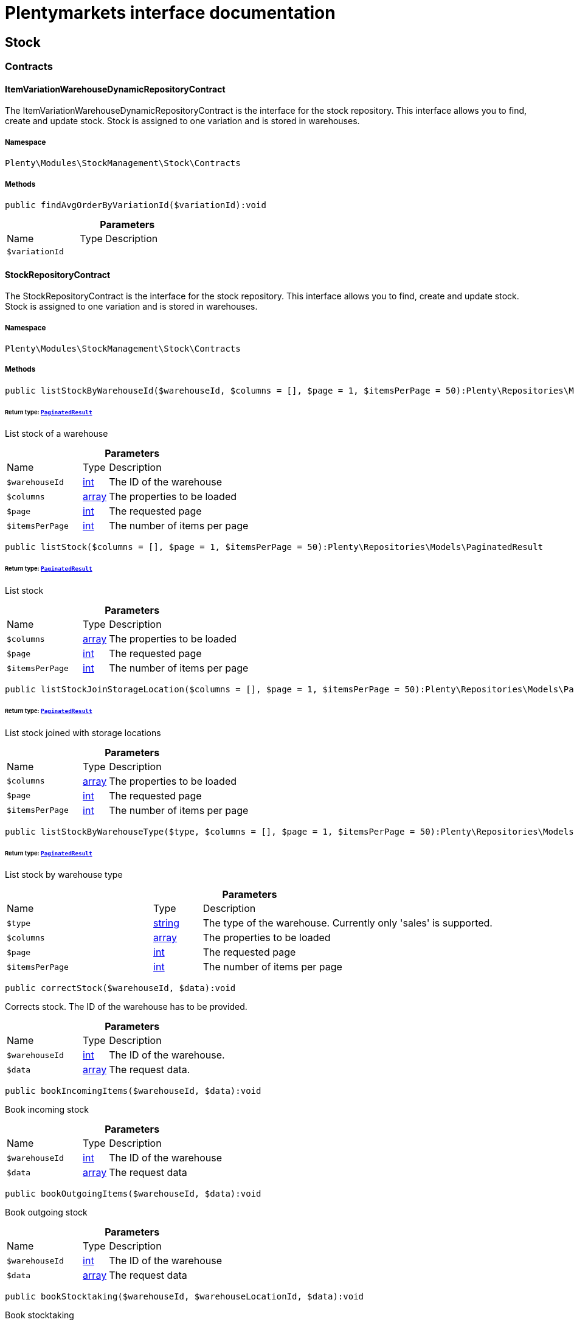 :table-caption!:
:example-caption!:
:source-highlighter: prettify
:sectids!:
= Plentymarkets interface documentation


[[stockmanagement_stock]]
== Stock

[[stockmanagement_stock_contracts]]
===  Contracts
[[stockmanagement_contracts_itemvariationwarehousedynamicrepositorycontract]]
==== ItemVariationWarehouseDynamicRepositoryContract

The ItemVariationWarehouseDynamicRepositoryContract is the interface for the stock repository. This interface allows you to find, create and update stock. Stock is assigned to one variation and is stored in warehouses.



===== Namespace

`Plenty\Modules\StockManagement\Stock\Contracts`






===== Methods

[source%nowrap, php]
[#findavgorderbyvariationid]
----

public findAvgOrderByVariationId($variationId):void

----









.*Parameters*
[cols="3,1,6"]
|===
|Name |Type |Description
a|`$variationId`
|
a|
|===



[[stockmanagement_contracts_stockrepositorycontract]]
==== StockRepositoryContract

The StockRepositoryContract is the interface for the stock repository. This interface allows you to find, create and update stock. Stock is assigned to one variation and is stored in warehouses.



===== Namespace

`Plenty\Modules\StockManagement\Stock\Contracts`






===== Methods

[source%nowrap, php]
[#liststockbywarehouseid]
----

public listStockByWarehouseId($warehouseId, $columns = [], $page = 1, $itemsPerPage = 50):Plenty\Repositories\Models\PaginatedResult

----




====== *Return type:*        xref:Miscellaneous.adoc#miscellaneous_models_paginatedresult[`PaginatedResult`]


List stock of a warehouse

.*Parameters*
[cols="3,1,6"]
|===
|Name |Type |Description
a|`$warehouseId`
|link:http://php.net/int[int^]
a|The ID of the warehouse

a|`$columns`
|link:http://php.net/array[array^]
a|The properties to be loaded

a|`$page`
|link:http://php.net/int[int^]
a|The requested page

a|`$itemsPerPage`
|link:http://php.net/int[int^]
a|The number of items per page
|===


[source%nowrap, php]
[#liststock]
----

public listStock($columns = [], $page = 1, $itemsPerPage = 50):Plenty\Repositories\Models\PaginatedResult

----




====== *Return type:*        xref:Miscellaneous.adoc#miscellaneous_models_paginatedresult[`PaginatedResult`]


List stock

.*Parameters*
[cols="3,1,6"]
|===
|Name |Type |Description
a|`$columns`
|link:http://php.net/array[array^]
a|The properties to be loaded

a|`$page`
|link:http://php.net/int[int^]
a|The requested page

a|`$itemsPerPage`
|link:http://php.net/int[int^]
a|The number of items per page
|===


[source%nowrap, php]
[#liststockjoinstoragelocation]
----

public listStockJoinStorageLocation($columns = [], $page = 1, $itemsPerPage = 50):Plenty\Repositories\Models\PaginatedResult

----




====== *Return type:*        xref:Miscellaneous.adoc#miscellaneous_models_paginatedresult[`PaginatedResult`]


List stock joined with storage locations

.*Parameters*
[cols="3,1,6"]
|===
|Name |Type |Description
a|`$columns`
|link:http://php.net/array[array^]
a|The properties to be loaded

a|`$page`
|link:http://php.net/int[int^]
a|The requested page

a|`$itemsPerPage`
|link:http://php.net/int[int^]
a|The number of items per page
|===


[source%nowrap, php]
[#liststockbywarehousetype]
----

public listStockByWarehouseType($type, $columns = [], $page = 1, $itemsPerPage = 50):Plenty\Repositories\Models\PaginatedResult

----




====== *Return type:*        xref:Miscellaneous.adoc#miscellaneous_models_paginatedresult[`PaginatedResult`]


List stock by warehouse type

.*Parameters*
[cols="3,1,6"]
|===
|Name |Type |Description
a|`$type`
|link:http://php.net/string[string^]
a|The type of the warehouse. Currently only 'sales' is supported.

a|`$columns`
|link:http://php.net/array[array^]
a|The properties to be loaded

a|`$page`
|link:http://php.net/int[int^]
a|The requested page

a|`$itemsPerPage`
|link:http://php.net/int[int^]
a|The number of items per page
|===


[source%nowrap, php]
[#correctstock]
----

public correctStock($warehouseId, $data):void

----







Corrects stock. The ID of the warehouse has to be provided.

.*Parameters*
[cols="3,1,6"]
|===
|Name |Type |Description
a|`$warehouseId`
|link:http://php.net/int[int^]
a|The ID of the warehouse.

a|`$data`
|link:http://php.net/array[array^]
a|The request data.
|===


[source%nowrap, php]
[#bookincomingitems]
----

public bookIncomingItems($warehouseId, $data):void

----







Book incoming stock

.*Parameters*
[cols="3,1,6"]
|===
|Name |Type |Description
a|`$warehouseId`
|link:http://php.net/int[int^]
a|The ID of the warehouse

a|`$data`
|link:http://php.net/array[array^]
a|The request data
|===


[source%nowrap, php]
[#bookoutgoingitems]
----

public bookOutgoingItems($warehouseId, $data):void

----







Book outgoing stock

.*Parameters*
[cols="3,1,6"]
|===
|Name |Type |Description
a|`$warehouseId`
|link:http://php.net/int[int^]
a|The ID of the warehouse

a|`$data`
|link:http://php.net/array[array^]
a|The request data
|===


[source%nowrap, php]
[#bookstocktaking]
----

public bookStocktaking($warehouseId, $warehouseLocationId, $data):void

----







Book stocktaking

.*Parameters*
[cols="3,1,6"]
|===
|Name |Type |Description
a|`$warehouseId`
|link:http://php.net/int[int^]
a|

a|`$warehouseLocationId`
|link:http://php.net/int[int^]
a|

a|`$data`
|link:http://php.net/array[array^]
a|
|===


[source%nowrap, php]
[#redistributestock]
----

public redistributeStock($data):void

----







Redistribute stock

.*Parameters*
[cols="3,1,6"]
|===
|Name |Type |Description
a|`$data`
|link:http://php.net/array[array^]
a|The request data
|===


[source%nowrap, php]
[#liststockmovements]
----

public listStockMovements($warehouseId, $columns = [], $page = 1, $itemsPerPage = 50):Plenty\Repositories\Models\PaginatedResult

----




====== *Return type:*        xref:Miscellaneous.adoc#miscellaneous_models_paginatedresult[`PaginatedResult`]


List stock movements

.*Parameters*
[cols="3,1,6"]
|===
|Name |Type |Description
a|`$warehouseId`
|link:http://php.net/int[int^]
a|The ID of the warehouse

a|`$columns`
|link:http://php.net/array[array^]
a|The properties to be loaded

a|`$page`
|link:http://php.net/int[int^]
a|The requested page

a|`$itemsPerPage`
|link:http://php.net/int[int^]
a|The number of items per page
|===


[source%nowrap, php]
[#unpackvariation]
----

public unpackVariation($warehouseId, $variationStockIntake, $variationStockCorrection):Plenty\Modules\StockManagement\Warehouse\Models\Warehouse

----




====== *Return type:*        xref:Stockmanagement.adoc#stockmanagement_models_warehouse[`Warehouse`]


Unpack variation

.*Parameters*
[cols="3,1,6"]
|===
|Name |Type |Description
a|`$warehouseId`
|link:http://php.net/int[int^]
a|The ID of the warehouse

a|`$variationStockIntake`
|link:http://php.net/array[array^]
a|

a|`$variationStockCorrection`
|link:http://php.net/array[array^]
a|
|===


[source%nowrap, php]
[#clearcriteria]
----

public clearCriteria():void

----







Resets all Criteria filters by creating a new instance of the builder object.

[source%nowrap, php]
[#applycriteriafromfilters]
----

public applyCriteriaFromFilters():void

----







Applies criteria classes to the current repository.

[source%nowrap, php]
[#setfilters]
----

public setFilters($filters = []):void

----







Sets the filter array.

.*Parameters*
[cols="3,1,6"]
|===
|Name |Type |Description
a|`$filters`
|link:http://php.net/array[array^]
a|
|===


[source%nowrap, php]
[#getfilters]
----

public getFilters():void

----







Returns the filter array.

[source%nowrap, php]
[#getconditions]
----

public getConditions():void

----







Returns a collection of parsed filters as Condition object

[source%nowrap, php]
[#clearfilters]
----

public clearFilters():void

----







Clears the filter array.


[[stockmanagement_contracts_stockstoragelocationrepositorycontract]]
==== StockStorageLocationRepositoryContract

The StockStorageLocationRepositoryContract is the interface for the stock storage location repository. This interface allows you to list the stock of all storage locations of a warehouse or to list all storage locations of a variation and the stock stored at these locations.



===== Namespace

`Plenty\Modules\StockManagement\Stock\Contracts`






===== Methods

[source%nowrap, php]
[#liststockstoragelocations]
----

public listStockStorageLocations($columns = [], $page = 1, $itemsPerPage = 50, $with = [], $filters = []):void

----







List stock of all storage locations

.*Parameters*
[cols="3,1,6"]
|===
|Name |Type |Description
a|`$columns`
|
a|The properties to be loaded

a|`$page`
|link:http://php.net/int[int^]
a|The requested page

a|`$itemsPerPage`
|link:http://php.net/int[int^]
a|The number of items per page

a|`$with`
|link:http://php.net/array[array^]
a|The relations to load in the StockStorageLocationInstance

a|`$filters`
|link:http://php.net/array[array^]
a|Conditions to be applied to the search
|===


[source%nowrap, php]
[#liststockstoragelocationsbywarehouseid]
----

public listStockStorageLocationsByWarehouseId($warehouseId, $columns = [], $page = 1, $itemsPerPage = 50, $with = []):Plenty\Repositories\Models\PaginatedResult

----




====== *Return type:*        xref:Miscellaneous.adoc#miscellaneous_models_paginatedresult[`PaginatedResult`]


List stock of all storage locations of a warehouse

.*Parameters*
[cols="3,1,6"]
|===
|Name |Type |Description
a|`$warehouseId`
|link:http://php.net/int[int^]
a|The ID of the warehouse

a|`$columns`
|link:http://php.net/array[array^]
a|The properties to be loaded

a|`$page`
|link:http://php.net/int[int^]
a|The requested page

a|`$itemsPerPage`
|link:http://php.net/int[int^]
a|The number of items per page

a|`$with`
|link:http://php.net/array[array^]
a|The relations to load in the StockStorageLocationInstance, possible is: storageLocation
|===


[source%nowrap, php]
[#liststockstoragelocationsbyvariationid]
----

public listStockStorageLocationsByVariationId($variationId, $columns = [], $page = 1, $itemsPerPage = 50, $with = [], $sortBy = &quot;id&quot;, $sortOrder = &quot;asc&quot;):Plenty\Repositories\Models\PaginatedResult

----




====== *Return type:*        xref:Miscellaneous.adoc#miscellaneous_models_paginatedresult[`PaginatedResult`]


List stock of a variation per storage location

.*Parameters*
[cols="3,1,6"]
|===
|Name |Type |Description
a|`$variationId`
|link:http://php.net/int[int^]
a|The ID of the variation.

a|`$columns`
|link:http://php.net/array[array^]
a|The properties to be loaded

a|`$page`
|link:http://php.net/int[int^]
a|The requested page

a|`$itemsPerPage`
|link:http://php.net/int[int^]
a|The number of items per page

a|`$with`
|link:http://php.net/array[array^]
a|The relations to load in the StockStorageLocationInstance, possible is: storageLocation

a|`$sortBy`
|link:http://php.net/string[string^]
a|[optional]

a|`$sortOrder`
|link:http://php.net/string[string^]
a|[optional, default=asc]
|===


[source%nowrap, php]
[#liststockstoragelocationsbywarehouseidpim]
----

public listStockStorageLocationsByWarehouseIdPim($warehouseId, $columns = [], $page = 1, $itemsPerPage = 50, $with = []):Plenty\Repositories\Models\PaginatedResult

----




====== *Return type:*        xref:Miscellaneous.adoc#miscellaneous_models_paginatedresult[`PaginatedResult`]


List  stock of all storage locations of a warehouse with pim entry

.*Parameters*
[cols="3,1,6"]
|===
|Name |Type |Description
a|`$warehouseId`
|link:http://php.net/int[int^]
a|The ID of the warehouse

a|`$columns`
|link:http://php.net/array[array^]
a|The properties to be loaded

a|`$page`
|link:http://php.net/int[int^]
a|The requested page

a|`$itemsPerPage`
|link:http://php.net/int[int^]
a|The number of items per page

a|`$with`
|link:http://php.net/array[array^]
a|The relations to load in the StockStorageLocationInstance, possible is: storageLocation
|===


[source%nowrap, php]
[#clearcriteria]
----

public clearCriteria():void

----







Resets all Criteria filters by creating a new instance of the builder object.

[source%nowrap, php]
[#applycriteriafromfilters]
----

public applyCriteriaFromFilters():void

----







Applies criteria classes to the current repository.

[source%nowrap, php]
[#setfilters]
----

public setFilters($filters = []):void

----







Sets the filter array.

.*Parameters*
[cols="3,1,6"]
|===
|Name |Type |Description
a|`$filters`
|link:http://php.net/array[array^]
a|
|===


[source%nowrap, php]
[#getfilters]
----

public getFilters():void

----







Returns the filter array.

[source%nowrap, php]
[#getconditions]
----

public getConditions():void

----







Returns a collection of parsed filters as Condition object

[source%nowrap, php]
[#clearfilters]
----

public clearFilters():void

----







Clears the filter array.

[[stockmanagement_stock_models]]
===  Models
[[stockmanagement_models_itemvariationwarehousedynamic]]
==== ItemVariationWarehouseDynamic

The stock model. There are 4 different stock terms used in plentymarkets. The physical stock, the net stock, the reserved stock and the stock reserved for listings.



===== Namespace

`Plenty\Modules\StockManagement\Stock\Models`





.Properties
[cols="3,1,6"]
|===
|Name |Type |Description

|itemId
    |link:http://php.net/int[int^]
    a|The ID of the item
|variationId
    |link:http://php.net/int[int^]
    a|The ID of the variation
|warehouseId
    |link:http://php.net/int[int^]
    a|The ID of the warehouse
|stockPhysical
    |link:http://php.net/float[float^]
    a|The physical stock
|reservedStock
    |link:http://php.net/float[float^]
    a|The reserved stock
|reservedEbay
    |link:http://php.net/float[float^]
    a|The stock reserved for ebay
|reorderDelta
    |link:http://php.net/float[float^]
    a|The reorder delta
|stockNet
    |link:http://php.net/float[float^]
    a|The net stock
|reordered
    |link:http://php.net/int[int^]
    a|The reordered quantity of a variation
|warehousePriority
    |link:http://php.net/int[int^]
    a|The priority of the warehouse
|reservedBundle
    |link:http://php.net/float[float^]
    a|Reserved bundle
|averagePurchasePrice
    |link:http://php.net/float[float^]
    a|The average purchase price
|averageSale
    |link:http://php.net/float[float^]
    a|The averageSale price
|updatedAt
    |
    a|The time the stock was last updated
|===


===== Methods

[source%nowrap, php]
[#toarray]
----

public toArray()

----







Returns this model as an array.


[[stockmanagement_models_stock]]
==== Stock

The stock model. There are 4 different stock terms used in plentymarkets. The physical stock, the net stock, the reserved stock and the stock reserved for listings.



===== Namespace

`Plenty\Modules\StockManagement\Stock\Models`





.Properties
[cols="3,1,6"]
|===
|Name |Type |Description

|itemId
    |link:http://php.net/int[int^]
    a|The ID of the item
|variationId
    |link:http://php.net/int[int^]
    a|The ID of the variation
|warehouseId
    |link:http://php.net/int[int^]
    a|The ID of the warehouse
|stockPhysical
    |link:http://php.net/float[float^]
    a|The physical stock
|reservedStock
    |link:http://php.net/float[float^]
    a|The reserved stock
|reservedEbay
    |link:http://php.net/float[float^]
    a|The stock reserved for ebay
|reorderDelta
    |link:http://php.net/float[float^]
    a|The reorder delta
|stockNet
    |link:http://php.net/float[float^]
    a|The net stock
|reordered
    |link:http://php.net/int[int^]
    a|The reordered quantity of a variation
|warehousePriority
    |link:http://php.net/int[int^]
    a|The priority of the warehouse
|reservedBundle
    |link:http://php.net/float[float^]
    a|Reserved bundle
|averagePurchasePrice
    |link:http://php.net/float[float^]
    a|The average purchase price
|averageSale
    |link:http://php.net/float[float^]
    a|The average sale
|updatedAt
    |
    a|The time the stock was last updated
|===


===== Methods

[source%nowrap, php]
[#toarray]
----

public toArray()

----







Returns this model as an array.


[[stockmanagement_models_stockbatchbestbeforedate]]
==== StockBatchBestBeforeDate

The stock batch best before date model contains all information about the batch and best before date.



===== Namespace

`Plenty\Modules\StockManagement\Stock\Models`





.Properties
[cols="3,1,6"]
|===
|Name |Type |Description

|batch
    |link:http://php.net/string[string^]
    a|
|bestBeforeDate
    |link:http://php.net/string[string^]
    a|
|===


===== Methods

[source%nowrap, php]
[#toarray]
----

public toArray()

----







Returns this model as an array.


[[stockmanagement_models_stockstoragelocation]]
==== StockStorageLocation

The stock storage location model contains all information about the stock that is stored at one storage location.



===== Namespace

`Plenty\Modules\StockManagement\Stock\Models`





.Properties
[cols="3,1,6"]
|===
|Name |Type |Description

|itemId
    |link:http://php.net/int[int^]
    a|The ID of the item
|variationId
    |link:http://php.net/int[int^]
    a|The ID of the variation
|storageLocationId
    |link:http://php.net/int[int^]
    a|The ID of the storage location.
|warehouseId
    |link:http://php.net/int[int^]
    a|The ID of the warehouse that the storage location is in
|quantity
    |link:http://php.net/float[float^]
    a|The quantity stored at the storage location
|bestBeforeDate
    |link:http://php.net/string[string^]
    a|The best before date
|batch
    |link:http://php.net/string[string^]
    a|The batch
|updatedAt
    |
    a|The day and time the stock was last updated
|storageLocation
    |        xref:Stockmanagement.adoc#stockmanagement_models_storagelocation[`StorageLocation`]
    a|Deprecated! Use warehouseLocation instead
|warehouseLocation
    |        xref:Warehouse.adoc#warehouse_models_warehouselocation[`WarehouseLocation`]
    a|The storage location of the item
|variation
    |        xref:Item.adoc#item_models_variation[`Variation`]
    a|The variation of the item
|===


===== Methods

[source%nowrap, php]
[#toarray]
----

public toArray()

----







Returns this model as an array.

[[stockmanagement_warehouse]]
== Warehouse

[[stockmanagement_warehouse_contracts]]
===  Contracts
[[stockmanagement_contracts_warehouserepositorycontract]]
==== WarehouseRepositoryContract

The WarehouseRepositoryContract is the interface for the warehouse repository. This interface allows you to either get one warehouse by specifying the id or to list all warehouses.



===== Namespace

`Plenty\Modules\StockManagement\Warehouse\Contracts`






===== Methods

[source%nowrap, php]
[#findbyid]
----

public findById($warehouseId, $with = []):Plenty\Modules\StockManagement\Warehouse\Models\Warehouse

----




====== *Return type:*        xref:Stockmanagement.adoc#stockmanagement_models_warehouse[`Warehouse`]


Get a warehouse

.*Parameters*
[cols="3,1,6"]
|===
|Name |Type |Description
a|`$warehouseId`
|link:http://php.net/int[int^]
a|The id of the warehouse.

a|`$with`
|link:http://php.net/array[array^]
a|The relations to load in the warehouse instance. repairWarehouse is the only relation currently available.
|===


[source%nowrap, php]
[#all]
----

public all($with = [], $columns = []):array

----







List warehouses

.*Parameters*
[cols="3,1,6"]
|===
|Name |Type |Description
a|`$with`
|link:http://php.net/array[array^]
a|The relations to load in the warehouse instance. repairWarehouse is the only relation currently available.

a|`$columns`
|link:http://php.net/array[array^]
a|The columns to load in the response
|===


[source%nowrap, php]
[#create]
----

public create($data):Plenty\Modules\StockManagement\Warehouse\Models\Warehouse

----




====== *Return type:*        xref:Stockmanagement.adoc#stockmanagement_models_warehouse[`Warehouse`]


Create a warehouse

.*Parameters*
[cols="3,1,6"]
|===
|Name |Type |Description
a|`$data`
|link:http://php.net/array[array^]
a|The request data.
|===


[source%nowrap, php]
[#allpaginated]
----

public allPaginated():void

----









[source%nowrap, php]
[#clearcriteria]
----

public clearCriteria():void

----







Resets all Criteria filters by creating a new instance of the builder object.

[source%nowrap, php]
[#applycriteriafromfilters]
----

public applyCriteriaFromFilters():void

----







Applies criteria classes to the current repository.

[source%nowrap, php]
[#setfilters]
----

public setFilters($filters = []):void

----







Sets the filter array.

.*Parameters*
[cols="3,1,6"]
|===
|Name |Type |Description
a|`$filters`
|link:http://php.net/array[array^]
a|
|===


[source%nowrap, php]
[#getfilters]
----

public getFilters():void

----







Returns the filter array.

[source%nowrap, php]
[#getconditions]
----

public getConditions():void

----







Returns a collection of parsed filters as Condition object

[source%nowrap, php]
[#clearfilters]
----

public clearFilters():void

----







Clears the filter array.

[[stockmanagement_warehouse_models]]
===  Models
[[stockmanagement_models_warehouse]]
==== Warehouse

The warehouse model in plentymarkets represents actual warehouses. Every warehouse is identified by an Id. Furthermore a warehouse is described by a name and is always associated with an address. This address may not only contain a physical address information like a street, a house number, a postal code and a town, but also an email address, a telephone number or a fax number.



===== Namespace

`Plenty\Modules\StockManagement\Warehouse\Models`





.Properties
[cols="3,1,6"]
|===
|Name |Type |Description

|id
    |link:http://php.net/int[int^]
    a|The id of the warehouse
|name
    |link:http://php.net/string[string^]
    a|The name of the warehouse
|note
    |link:http://php.net/string[string^]
    a|A note for this warehouse
|typeId
    |link:http://php.net/int[int^]
    a|The id of the warehouse type. The following types are available:
<ul>
    <li>0 = Sales warehouse</li>
    <li>1 = Repair warehouse</li>
    <li>4 = Storage warehouse</li>
    <li>5 = Transit warehouse</li>
    <li>6 = Distribution warehouse</li>
    <li>7 = Other</li>
</ul>
|allocationReferrerIds
    |link:http://php.net/array[array^]
    a|Allocation Referrer Ids by automatic warehouse detection
|onStockAvailability
    |link:http://php.net/int[int^]
    a|Displayed availability of a variation if stock is available
|outOfStockAvailability
    |link:http://php.net/int[int^]
    a|Displayed availability of a variation if no stock is available
|splitByShippingProfile
    |link:http://php.net/bool[bool^]
    a|Flag that indicates if for this warehouse orders are split by shipping profiles or not. <ul><li>True = Orders are split by shipping profiles</li> <li>False = Orders will not be split by shipping profiles</li></ul>
|storageLocationType
    |link:http://php.net/string[string^]
    a|The storage location type. The following types are available: <ul><li>none</li> <li>small</li><li>medium</li> <li>large</li> <li>europallet</li></ul>
|storageLocationZone
    |link:http://php.net/int[int^]
    a|The zone that the storage location is in
|repairWarehouseId
    |link:http://php.net/int[int^]
    a|The id of the associated repair warehouse
|isInventoryModeActive
    |link:http://php.net/bool[bool^]
    a|Flag that indicates if the stocktaking mode for this warehouse is active or not. <ul><li>True = active</li> <li>False = inactive</li></ul>
|logisticsType
    |link:http://php.net/string[string^]
    a|The id of the logistics type of the warehouse. The logistics type states which service provider fulfills the storage and shipping. The following logistics types are available:
<ul>
<li>own</li>
<li>amazon</li>
<li>dhlFulfillment</li>
</ul>
|address
    |        xref:Account.adoc#account_models_address[`Address`]
    a|The address that the warehouse is located at
|repairWarehouse
    |        xref:Stockmanagement.adoc#stockmanagement_models_warehouse[`Warehouse`]
    a|All information about the repair warehouse if a repair warehouse is linked to the sales warehouse
|updatedAt
    |link:http://php.net/string[string^]
    a|The updated at timestamp of the warehouse
|createdAt
    |link:http://php.net/string[string^]
    a|The created at timestamp of the warehouse
|===


===== Methods

[source%nowrap, php]
[#toarray]
----

public toArray()

----







Returns this model as an array.

[[stockmanagement_management]]
== Management

[[stockmanagement_management_contracts]]
===  Contracts
[[stockmanagement_contracts_rackmanagementrepositorycontract]]
==== RackManagementRepositoryContract

The RackManagementRepositoryContract is the interface for the rack management repository. This interface provides the functionality to manage the warehouse configuration for racks. Racks can be retrieved, created or updated here.

[WARNING]
.Deprecated! [small]#(since 2018-03)#
====

Please use Plenty\Modules\Warehouse\Contracts\WarehouseLocationDimensionRepositoryContract instead

====


===== Namespace

`Plenty\Modules\StockManagement\Warehouse\Management\Contracts`






===== Methods

[source%nowrap, php]
[#getrackbyid]
----

public getRackById($rackId, $columns = [], $with = []):Plenty\Modules\StockManagement\Warehouse\Management\Models\Rack

----




====== *Return type:*        xref:Stockmanagement.adoc#stockmanagement_models_rack[`Rack`]


Find a rack by id.

.*Parameters*
[cols="3,1,6"]
|===
|Name |Type |Description
a|`$rackId`
|link:http://php.net/int[int^]
a|The id of the rack.

a|`$columns`
|link:http://php.net/array[array^]
a|The attributes to be loaded.

a|`$with`
|link:http://php.net/array[array^]
a|The relations to be loaded. Possible values are 'warehouse', 'shelves' and 'storageLocations'.
|===


[source%nowrap, php]
[#findracks]
----

public findRacks($page = 1, $itemsPerPage = 50, $columns = [], $with = []):Plenty\Repositories\Models\PaginatedResult

----




====== *Return type:*        xref:Miscellaneous.adoc#miscellaneous_models_paginatedresult[`PaginatedResult`]


Find racks. The results can be filtered by warehouse id.

.*Parameters*
[cols="3,1,6"]
|===
|Name |Type |Description
a|`$page`
|link:http://php.net/int[int^]
a|The requested page.

a|`$itemsPerPage`
|link:http://php.net/int[int^]
a|Number of items per page.

a|`$columns`
|link:http://php.net/array[array^]
a|The attributes to be loaded.

a|`$with`
|link:http://php.net/array[array^]
a|The relations to be loaded. Possible values are 'warehouse', 'shelves' and 'storageLocations'.
|===


[source%nowrap, php]
[#createrack]
----

public createRack($data, $warehouseId):Plenty\Modules\StockManagement\Warehouse\Management\Models\Rack

----




====== *Return type:*        xref:Stockmanagement.adoc#stockmanagement_models_rack[`Rack`]


Create a new rack.

.*Parameters*
[cols="3,1,6"]
|===
|Name |Type |Description
a|`$data`
|link:http://php.net/array[array^]
a|The data to create a new rack.

a|`$warehouseId`
|link:http://php.net/int[int^]
a|The id of the warehouse the rack shall belong to.
|===


[source%nowrap, php]
[#clearcriteria]
----

public clearCriteria():void

----







Resets all Criteria filters by creating a new instance of the builder object.

[source%nowrap, php]
[#applycriteriafromfilters]
----

public applyCriteriaFromFilters():void

----







Applies criteria classes to the current repository.

[source%nowrap, php]
[#setfilters]
----

public setFilters($filters = []):void

----







Sets the filter array.

.*Parameters*
[cols="3,1,6"]
|===
|Name |Type |Description
a|`$filters`
|link:http://php.net/array[array^]
a|
|===


[source%nowrap, php]
[#getfilters]
----

public getFilters():void

----







Returns the filter array.

[source%nowrap, php]
[#getconditions]
----

public getConditions():void

----







Returns a collection of parsed filters as Condition object

[source%nowrap, php]
[#clearfilters]
----

public clearFilters():void

----







Clears the filter array.


[[stockmanagement_contracts_shelfmanagementrepositorycontract]]
==== ShelfManagementRepositoryContract

The ShelfManagementRepositoryContract is the interface for the shelf management repository. This interface provides the functionality to manage the warehouse configuration for shelves. Shelves can be retrieved, created or updated here.

[WARNING]
.Deprecated! [small]#(since 2018-03)#
====

Please use Plenty\Modules\Warehouse\Contracts\WarehouseLocationDimensionRepositoryContract instead

====


===== Namespace

`Plenty\Modules\StockManagement\Warehouse\Management\Contracts`






===== Methods

[source%nowrap, php]
[#getshelfbyid]
----

public getShelfById($shelfId, $columns = [], $with = []):Plenty\Modules\StockManagement\Warehouse\Management\Models\Shelf

----




====== *Return type:*        xref:Stockmanagement.adoc#stockmanagement_models_shelf[`Shelf`]


Find a shelf by id.

.*Parameters*
[cols="3,1,6"]
|===
|Name |Type |Description
a|`$shelfId`
|link:http://php.net/int[int^]
a|The id of the shelf.

a|`$columns`
|link:http://php.net/array[array^]
a|The attributes to be loaded.

a|`$with`
|link:http://php.net/array[array^]
a|The relations to be loaded. Possible values are 'warehouse', 'rack' and 'storageLocations'.
|===


[source%nowrap, php]
[#findshelves]
----

public findShelves($page = 1, $itemsPerPage = 50, $columns = [], $with = []):Plenty\Repositories\Models\PaginatedResult

----




====== *Return type:*        xref:Miscellaneous.adoc#miscellaneous_models_paginatedresult[`PaginatedResult`]


Find shelves. The results can be filtered by warehouse id and rack id.

.*Parameters*
[cols="3,1,6"]
|===
|Name |Type |Description
a|`$page`
|link:http://php.net/int[int^]
a|The requested page.

a|`$itemsPerPage`
|link:http://php.net/int[int^]
a|Number of items per page.

a|`$columns`
|link:http://php.net/array[array^]
a|The attributes to be loaded.

a|`$with`
|link:http://php.net/array[array^]
a|The relations to be loaded. Possible values are 'warehouse', 'rack' and 'storageLocations'.
|===


[source%nowrap, php]
[#createshelf]
----

public createShelf($data, $warehouseId, $rackId):Plenty\Modules\StockManagement\Warehouse\Management\Models\Shelf

----




====== *Return type:*        xref:Stockmanagement.adoc#stockmanagement_models_shelf[`Shelf`]


Create a new shelf.

.*Parameters*
[cols="3,1,6"]
|===
|Name |Type |Description
a|`$data`
|link:http://php.net/array[array^]
a|The data to create a new shelf.

a|`$warehouseId`
|link:http://php.net/int[int^]
a|The id of the warehouse the shelf shall belong to.

a|`$rackId`
|link:http://php.net/int[int^]
a|The id of the rack the shelf shall belong to.
|===


[source%nowrap, php]
[#clearcriteria]
----

public clearCriteria():void

----







Resets all Criteria filters by creating a new instance of the builder object.

[source%nowrap, php]
[#applycriteriafromfilters]
----

public applyCriteriaFromFilters():void

----







Applies criteria classes to the current repository.

[source%nowrap, php]
[#setfilters]
----

public setFilters($filters = []):void

----







Sets the filter array.

.*Parameters*
[cols="3,1,6"]
|===
|Name |Type |Description
a|`$filters`
|link:http://php.net/array[array^]
a|
|===


[source%nowrap, php]
[#getfilters]
----

public getFilters():void

----







Returns the filter array.

[source%nowrap, php]
[#getconditions]
----

public getConditions():void

----







Returns a collection of parsed filters as Condition object

[source%nowrap, php]
[#clearfilters]
----

public clearFilters():void

----







Clears the filter array.


[[stockmanagement_contracts_storagelocationmanagementrepositorycontract]]
==== StorageLocationManagementRepositoryContract

The StorageLocationManagementRepositoryContract is the interface for the storage location management repository. This interface provides the functionality to manage the warehouse configuration for storage locations. Storage locations can be retrieved, created or updated here.

[WARNING]
.Deprecated! [small]#(since 2018-03)#
====

Please use Plenty\Modules\Warehouse\Contracts\WarehouseLocationRepositoryContract instead

====


===== Namespace

`Plenty\Modules\StockManagement\Warehouse\Management\Contracts`






===== Methods

[source%nowrap, php]
[#getstoragelocationbyid]
----

public getStorageLocationById($storageLocationId, $columns = [], $with = []):Plenty\Modules\StockManagement\Warehouse\Management\Models\StorageLocation

----




====== *Return type:*        xref:Stockmanagement.adoc#stockmanagement_models_storagelocation[`StorageLocation`]


Find a storage location by id.

.*Parameters*
[cols="3,1,6"]
|===
|Name |Type |Description
a|`$storageLocationId`
|link:http://php.net/int[int^]
a|The id of the storage location.

a|`$columns`
|link:http://php.net/array[array^]
a|The attributes to be loaded.

a|`$with`
|link:http://php.net/array[array^]
a|The relations to be loaded. Possible values are 'warehouse', 'rack' and 'shelf'.
|===


[source%nowrap, php]
[#findstoragelocations]
----

public findStorageLocations($page = 1, $itemsPerPage = 50, $columns = [], $with = []):Plenty\Repositories\Models\PaginatedResult

----




====== *Return type:*        xref:Miscellaneous.adoc#miscellaneous_models_paginatedresult[`PaginatedResult`]


Find storage locations. The results can be filtered by warehouse id, rack id and shelf id.

.*Parameters*
[cols="3,1,6"]
|===
|Name |Type |Description
a|`$page`
|link:http://php.net/int[int^]
a|The requested page.

a|`$itemsPerPage`
|link:http://php.net/int[int^]
a|Number of items per page.

a|`$columns`
|link:http://php.net/array[array^]
a|The attributes to be loaded.

a|`$with`
|link:http://php.net/array[array^]
a|The relations to be loaded. Possible values are 'warehouse', 'rack' and 'shelf'.
|===


[source%nowrap, php]
[#createstoragelocation]
----

public createStorageLocation($data, $warehouseId, $rackId, $shelfId):Plenty\Modules\StockManagement\Warehouse\Management\Models\StorageLocation

----




====== *Return type:*        xref:Stockmanagement.adoc#stockmanagement_models_storagelocation[`StorageLocation`]


Create a new storage location.

.*Parameters*
[cols="3,1,6"]
|===
|Name |Type |Description
a|`$data`
|link:http://php.net/array[array^]
a|The data to create a new storage location.

a|`$warehouseId`
|link:http://php.net/int[int^]
a|The id of the warehouse the storage location shall belong to.

a|`$rackId`
|link:http://php.net/int[int^]
a|The id of the rack the storage location shall belong to.

a|`$shelfId`
|link:http://php.net/int[int^]
a|The id of the shelf the storage location shall belong to.
|===


[source%nowrap, php]
[#clearcriteria]
----

public clearCriteria():void

----







Resets all Criteria filters by creating a new instance of the builder object.

[source%nowrap, php]
[#applycriteriafromfilters]
----

public applyCriteriaFromFilters():void

----







Applies criteria classes to the current repository.

[source%nowrap, php]
[#setfilters]
----

public setFilters($filters = []):void

----







Sets the filter array.

.*Parameters*
[cols="3,1,6"]
|===
|Name |Type |Description
a|`$filters`
|link:http://php.net/array[array^]
a|
|===


[source%nowrap, php]
[#getfilters]
----

public getFilters():void

----







Returns the filter array.

[source%nowrap, php]
[#getconditions]
----

public getConditions():void

----







Returns a collection of parsed filters as Condition object

[source%nowrap, php]
[#clearfilters]
----

public clearFilters():void

----







Clears the filter array.

[[stockmanagement_management_models]]
===  Models
[[stockmanagement_models_rack]]
==== Rack

The storage rack model



===== Namespace

`Plenty\Modules\StockManagement\Warehouse\Management\Models`





.Properties
[cols="3,1,6"]
|===
|Name |Type |Description

|id
    |link:http://php.net/int[int^]
    a|The id of the rack.
|name
    |link:http://php.net/int[int^]
    a|The name of the rack.
|position
    |link:http://php.net/int[int^]
    a|The position of the rack.
|warehouseId
    |link:http://php.net/int[int^]
    a|The id of the warehouse the rack belongs to.
|zone
    |link:http://php.net/int[int^]
    a|The zone of the rack. Numbers between 1 and 20 are valid.
|warehouse
    |        xref:Stockmanagement.adoc#stockmanagement_models_warehouse[`Warehouse`]
    a|The warehouse this rack belongs to.
|shelves
    |
    a|The shelves that belong to this rack.
|storageLocations
    |
    a|The storage locations that belong to this rack.
|===


===== Methods

[source%nowrap, php]
[#toarray]
----

public toArray()

----







Returns this model as an array.


[[stockmanagement_models_shelf]]
==== Shelf

The storage shelf model



===== Namespace

`Plenty\Modules\StockManagement\Warehouse\Management\Models`





.Properties
[cols="3,1,6"]
|===
|Name |Type |Description

|id
    |link:http://php.net/int[int^]
    a|The id of the shelf.
|rackId
    |link:http://php.net/int[int^]
    a|The id of the rack the shelf belongs to.
|name
    |link:http://php.net/string[string^]
    a|The name of the shelf.
|level
    |link:http://php.net/int[int^]
    a|The level of the shelf. Numbers between 1 and 25 are valid.
|rack
    |        xref:Stockmanagement.adoc#stockmanagement_models_rack[`Rack`]
    a|The rack this shelf belongs to.
|storageLocations
    |
    a|The storage locations of this shelf.
|===


===== Methods

[source%nowrap, php]
[#toarray]
----

public toArray()

----







Returns this model as an array.


[[stockmanagement_models_storagelocation]]
==== StorageLocation

The storage location model



===== Namespace

`Plenty\Modules\StockManagement\Warehouse\Management\Models`





.Properties
[cols="3,1,6"]
|===
|Name |Type |Description

|id
    |link:http://php.net/int[int^]
    a|The id of the storage location.
|warehouseId
    |link:http://php.net/int[int^]
    a|The id of the warehouse the storage location belongs to.
|rackId
    |link:http://php.net/int[int^]
    a|The id of the rack the storage location belongs to.
|shelfId
    |link:http://php.net/int[int^]
    a|The id of the shelf the storage location belongs to.
|name
    |link:http://php.net/string[string^]
    a|The name of the storage location.
|type
    |link:http://php.net/int[int^]
    a|The type of the storage location. Valid strings are: 'small', 'medium', 'large', 'europallet'.
|position
    |link:http://php.net/int[int^]
    a|The position of the storage location.
|warehouse
    |        xref:Stockmanagement.adoc#stockmanagement_models_warehouse[`Warehouse`]
    a|The warehouse this storage location belongs to.
|rack
    |        xref:Stockmanagement.adoc#stockmanagement_models_rack[`Rack`]
    a|The rack this storage location belongs to.
|shelf
    |        xref:Stockmanagement.adoc#stockmanagement_models_shelf[`Shelf`]
    a|The shelf this storage location belongs to.
|===


===== Methods

[source%nowrap, php]
[#toarray]
----

public toArray()

----







Returns this model as an array.

